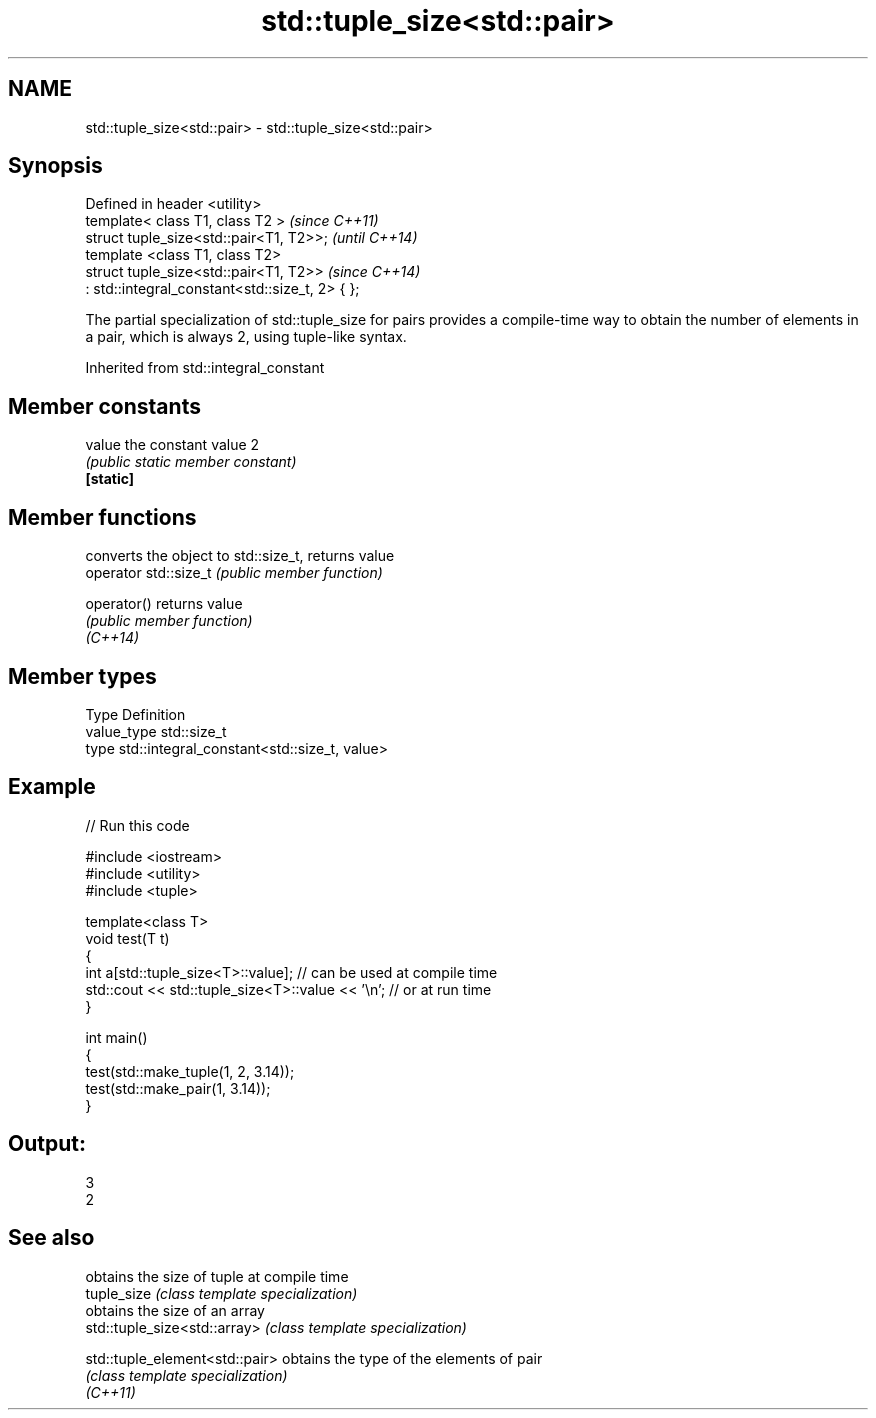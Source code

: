 .TH std::tuple_size<std::pair> 3 "2020.03.24" "http://cppreference.com" "C++ Standard Libary"
.SH NAME
std::tuple_size<std::pair> \- std::tuple_size<std::pair>

.SH Synopsis

  Defined in header <utility>
  template< class T1, class T2 >                 \fI(since C++11)\fP
  struct tuple_size<std::pair<T1, T2>>;          \fI(until C++14)\fP
  template <class T1, class T2>
  struct tuple_size<std::pair<T1, T2>>           \fI(since C++14)\fP
  : std::integral_constant<std::size_t, 2> { };


  The partial specialization of std::tuple_size for pairs provides a compile-time way to obtain the number of elements in a pair, which is always 2, using tuple-like syntax.

  Inherited from std::integral_constant


.SH Member constants



  value    the constant value 2
           \fI(public static member constant)\fP
  \fB[static]\fP


.SH Member functions


                       converts the object to std::size_t, returns value
  operator std::size_t \fI(public member function)\fP

  operator()           returns value
                       \fI(public member function)\fP
  \fI(C++14)\fP


.SH Member types


  Type       Definition
  value_type std::size_t
  type       std::integral_constant<std::size_t, value>


.SH Example

  
// Run this code

    #include <iostream>
    #include <utility>
    #include <tuple>

    template<class T>
    void test(T t)
    {
        int a[std::tuple_size<T>::value]; // can be used at compile time
        std::cout << std::tuple_size<T>::value << '\\n'; // or at run time
    }

    int main()
    {
        test(std::make_tuple(1, 2, 3.14));
        test(std::make_pair(1, 3.14));
    }

.SH Output:

    3
    2


.SH See also


                                obtains the size of tuple at compile time
  tuple_size                    \fI(class template specialization)\fP
                                obtains the size of an array
  std::tuple_size<std::array>   \fI(class template specialization)\fP

  std::tuple_element<std::pair> obtains the type of the elements of pair
                                \fI(class template specialization)\fP
  \fI(C++11)\fP




